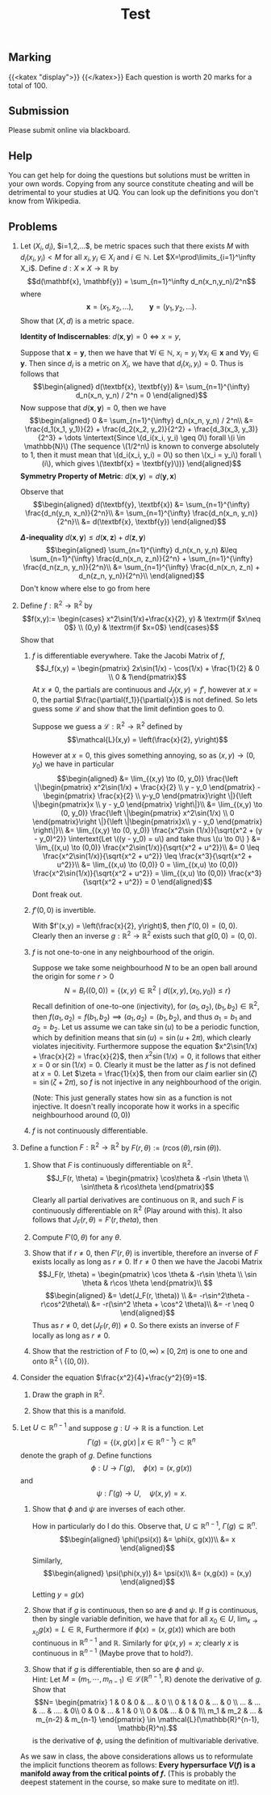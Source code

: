 #+TITLE: Test
** Marking
   :PROPERTIES:
   :CUSTOM_ID: marking
   :CLASS: unnumbered
   :END:

{{<katex "display">}}
{{</katex>}}
Each question is worth 20 marks for a total of 100.

** Submission
   :PROPERTIES:
   :CUSTOM_ID: submission
   :CLASS: unnumbered
   :END:

Please submit online via blackboard.

** Help
   :PROPERTIES:
   :CUSTOM_ID: help
   :CLASS: unnumbered
   :END:

You can get help for doing the questions but solutions must be written
in your own words. Copying from any source constitute cheating and will
be detrimental to your studies at UQ. You can look up the definitions
you don't know from Wikipedia.\\

** Problems
   :PROPERTIES:
   :CUSTOM_ID: problems
   :CLASS: unnumbered
   :END:

1. Let $(X_i, d_i)$, $i=1,2,...$, be metric spaces such that there
   exists $M$ with $d_i(x_i,y_i)<M$ for all $x_i, y_i\in X_i$ and
   $i\in \mathbb{N}$. Let $X=\prod\limits_{i=1}^\infty X_i$. Define
   $d:X\times X\rightarrow \mathbb{R}$ by
   $$d(\mathbf{x}, \mathbf{y}) = \sum_{n=1}^\infty d_n(x_n,y_n)/2^n$$
   where $$\mathbf{x}=(x_1,x_2,...), \qquad \mathbf{y}=(y_1,y_2,...).$$
   Show that $(X,d)$ is a metric space.

   *Identity of Indiscernables*:
   $d(\textbf{x}, \textbf{y}) = 0 \iff x = y$,

   Suppose that $\textbf{x} = \textbf{y}$, then we have that
   $\forall i \in \mathbb{N}$, $x_i = y_i$ $\forall x_i \in \textbf{x}$
   and $\forall y_i \in \textbf{y}$. Then since $d_i$ is a metric on
   $X_i$, we have that $d_i(x_i, y_i) = 0$. Thus is follows that
   $$\begin{aligned}
       d(\textbf{x}, \textbf{y}) &= \sum_{n=1}^{\infty} d_n(x_n, y_n) / 2^n = 0
     \end{aligned}$$ Now suppose that $d(\textbf{x}, \textbf{y}) = 0$,
   then we have $$\begin{aligned}
       0 &= \sum_{n=1}^{\infty} d_n(x_n, y_n) / 2^n\\
       &= \frac{d_1(x_1, y_1)}{2} + \frac{d_2(x_2, y_2)}{2^2} + \frac{d_3(x_3, y_3)}{2^3} + \dots
       \intertext{Since \(d_i(x_i, y_i) \geq 0\) forall \(i \in \mathbb{N}\) (The sequence \(1/2^n\) is known to converge absolutely to 1, then it must mean that \(d_i(x_i, y_i) = 0\) so then \(x_i = y_i\) forall \(i\), which gives \(\textbf{x} = \textbf{y}\))}
     \end{aligned}$$ *Symmetry Property of Metric*:
   $d(\textbf{x}, \textbf{y}) = d(\textbf{y}, \textbf{x})$

   Observe that $$\begin{aligned}
       d(\textbf{y}, \textbf{x}) &= \sum_{n=1}^{\infty} \frac{d_n(y_n, x_n)}{2^n}\\
       &= \sum_{n=1}^{\infty} \frac{d_n(x_n, y_n)}{2^n}\\
       &= d(\textbf{x}, \textbf{y})
     \end{aligned}$$

   *$\Delta$-inequality*
   $d(\textbf{x}, \textbf{y}) \leq d(\textbf{x}, \textbf{z}) + d(\textbf{z}, \textbf{y})$
   $$\begin{aligned}
       \sum_{n=1}^{\infty} d_n(x_n, y_n) &\leq \sum_{n=1}^{\infty} \frac{d_n(x_n, z_n)}{2^n} + \sum_{n=1}^{\infty} \frac{d_n(z_n, y_n)}{2^n}\\
       &= \sum_{n=1}^{\infty} \frac{d_n(x_n, z_n) + d_n(z_n, y_n)}{2^n}\\
     \end{aligned}$$ Don't know where else to go from here

2. Define $f:\mathbb{R}^2\rightarrow \mathbb{R}^2$ by $$f(x,y):=
     \begin{cases}
       x^2\sin(1/x)+\frac{x}{2}, y) & \textrm{if $x\neq 0$} \\
       (0,y) & \textrm{if $x=0$}
     \end{cases}$$ Show that

   1. $f$ is differentiable everywhere. Take the Jacobi Matrix of $f$,
      $$J_f(x,y) = \begin{pmatrix} 2x\sin(1/x) - \cos(1/x) + \frac{1}{2} & 0 \\ 0 & 1\end{pmatrix}$$
      At $x \neq 0$, the partials are continuous and $J_f(x,y) = f'$,
      however at $x = 0$, the partial
      $\frac{\partial{f_1}}{\partial{x}}$ is not defined. So lets guess
      some $\mathcal{L}$ and show that the limit defintion goes to 0.

      Suppose we guess a $\mathcal{L}: \mathbb{R}^2 \to \mathbb{R}^2$
      defined by $$\mathcal{L}(x,y) = \left(\frac{x}{2}, y\right)$$

      However at $x = 0$, this gives something annoying, so as
      $(x,y) \to (0, y_0)$ we have in particular $$\begin{aligned}
              &= \lim_{(x,y) \to (0, y_0)} \frac{\left \|\begin{pmatrix} x^2\sin(1/x) + \frac{x}{2} \\ y - y_0 \end{pmatrix} - \begin{pmatrix} \frac{x}{2} \\ y-y_0 \end{pmatrix}\right \|}{\left \|\begin{pmatrix}x \\ y - y_0 \end{pmatrix} \right\|}\\
              &= \lim_{(x,y) \to (0, y_0)} \frac{\left \|\begin{pmatrix} x^2\sin(1/x) \\ 0 \end{pmatrix}\right \|}{\left \|\begin{pmatrix}x\\ y - y_0 \end{pmatrix} \right\|}\\
              &= \lim_{(x,y) \to (0, y_0)} \frac{x^2\sin (1/x)}{\sqrt{x^2 + (y - y_0)^2}}
              \intertext{Let \((y - y_0) = u\) and take thus \(u \to 0\) }
              &= \lim_{(x,u) \to (0,0)} \frac{x^2\sin(1/x)}{\sqrt{x^2 + u^2}}\\
              &= 0 \leq \frac{x^2\sin(1/x)}{\sqrt{x^2 + u^2}} \leq \frac{x^3}{\sqrt{x^2 + u^2}}\\
              &= \lim_{(x,u) \to (0,0)} 0 = \lim_{(x,u) \to (0,0)} \frac{x^2\sin(1/x)}{\sqrt{x^2 + u^2}} = \lim_{(x,u) \to (0,0)} \frac{x^3}{\sqrt{x^2 + u^2}} = 0
            \end{aligned}$$ Dont freak out.

   2. $f'(0,0)$ is invertible.

      With $f'(x,y) = \left(\frac{x}{2}, y\right)$, then
      $f'(0,0) = (0,0)$. Clearly then an inverse
      $g:\mathbb{R}^2 \to \mathbb{R}^2$ exists such that
      $g(0,0) = (0,0)$.

   3. $f$ is not one-to-one in any neighbourhood of the origin.

      Suppose we take some neighbourhood $N$ to be an open ball around
      the origin for some $r > 0$
      $$N = B_r((0,0)) = \{(x,y) \in \mathbb{R}^2 \mid d((x,y), (x_0, y_0)) \leq r\}$$
      Recall definition of one-to-one (injectivity), for
      $(a_1, a_2),(b_1, b_2) \in \mathbb{R}^2$, then
      $f(a_1, a_2) = f(b_1, b_2) \implies (a_1, a_2) = (b_1, b_2)$, and
      thus $a_1 = b_1$ and $a_2 = b_2$. Let us assume we can take
      $\sin(u)$ to be a periodic function, which by definition means
      that $\sin(u) = \sin(u + 2\pi)$, which clearly violates
      injecitivity. Furthermore suppose the equation
      $x^2\sin(1/x) + \frac{x}{2} = \frac{x}{2}$, then
      $x^2\sin(1/x) = 0$, it follows that either $x = 0$ or
      $\sin(1/x) = 0$. Clearly it must be the latter as $f$ is not
      defined at $x = 0$. Let $\zeta = \frac{1}{x}$, then from our claim
      earlier $\sin(\zeta) = \sin(\zeta + 2\pi)$, so $f$ is not
      injective in any neighbourhood of the origin.

      (Note: This just generally states how $\sin$ as a function is not
      injective. It doesn't really incoporate how it works in a specific
      neighbourhood around $(0,0)$)

   4. $f$ is not continuously differentiable.

3. Define a function $F:\mathbb{R}^2 \rightarrow \mathbb{R}^2$ by
   $F(r,\theta):=(r\cos(\theta), r\sin(\theta))$.

   1. Show that $F$ is continuously differentiable on $\mathbb{R}^2$.
      $$J_F(r, \theta) = \begin{pmatrix} \cos\theta & -r\sin \theta \\ \sin\theta & r\cos\theta \end{pmatrix}$$
      Clearly all partial derivatives are continuous on $\mathbb{R}$,
      and such $F$ is continuously differentiable on $\mathbb{R}^2$
      (Play around with this). It also follows that
      $J_F(r, \theta) = F'(r, theta)$, then

   2. Compute $F'(0,\theta)$ for any $\theta$.

   3. Show that if $r\neq 0$, then $F'(r,\theta)$ is invertible,
      therefore an inverse of $F$ exists locally as long as $r\neq 0$.
      If $r \neq 0$ then we have the Jacobi Matrix
      $$J_F(r, \theta) = \begin{pmatrix} \cos \theta & -r\sin \theta \\ \sin \theta & r\cos \theta \end{pmatrix}\\
      $$ $$\begin{aligned}
            &= \det(J_F(r, \theta)) \\
            &= -r\sin^2\theta - r\cos^2\theta\\
            &= -r(\sin^2 \theta + \cos^2 \theta)\\
            &= -r \neq 0
          \end{aligned}$$ Thus as $r \neq 0$,
      $\det(J_F(r, \theta)) \neq 0$. So there exists an inverse of $F$
      locally as long as $r \neq 0$.

   4. Show that the restriction of $F$ to $(0,\infty)\times [0,2\pi)$ is
      one to one and onto $\mathbb{R}^2\setminus \{(0,0)\}$.

4. Consider the equation $\frac{x^2}{4}+\frac{y^2}{9}=1$.

   1. Draw the graph in $\mathbb{R}^2$.

   2. Show that this is a manifold.

5. Let $U\subset \mathbb{R}^{n-1}$ and suppose
   $g:U\rightarrow \mathbb{R}$ is a function. Let
   $$\Gamma(g)=\{(x,g(x)\, | \, x\in \mathbb{R}^{n-1}\} \subset \mathbb{R}^{n}$$
   denote the graph of $g$. Define functions
   $$\phi: U \rightarrow \Gamma(g), \quad \phi(x)=(x,g(x))$$ and
   $$\psi: \Gamma(g) \rightarrow U, \quad \psi(x,y)=x.$$

   1. Show that $\phi$ and $\psi$ are inverses of each other.

      How in particularly do I do this. Observe that,
      $U \subseteq \mathbb{R}^{n-1}$,
      $\Gamma(g) \subseteq \mathbb{R}^n$. $$\begin{aligned}
            \phi(\psi(x)) &= \phi(x, g(x))\\
                          &= x
          \end{aligned}$$ Similarly, $$\begin{aligned}
            \psi(\phi(x,y)) &= \psi(x)\\
            &= (x,g(x)) = (x,y)
          \end{aligned}$$ Letting $y = g(x)$

   2. Show that if $g$ is continuous, then so are $\phi$ and $\psi$. If
      $g$ is continuous, then by single variable definition, we have
      that for all $x_0 \in U$,
      $\lim_{x \to x_0} g(x) = L \in \mathbb{R}$, Furthermore if
      $\phi(x) = (x, g(x))$ which are both continuous in
      $\mathbb{R}^{n-1}$ and $\mathbb{R}$. Similarly for
      $\psi(x,y) = x$; clearly $x$ is continuous in $\mathbb{R}^{n-1}$
      (Maybe prove that to hold?).

   3. Show that if $g$ is differentiable, then so are $\phi$ and
      $\psi$.\\
      Hint: Let
      $M=(m_1,\cdots, m_{n-1}) \in \mathcal{L}(\mathbb{R}^{n-1}, \mathbb{R})$
      denote the derivative of $g$. Show that $$N=
          \begin{pmatrix}
            1 & 0 &  0 & ... & 0 \\
            0  & 1 & 0 & ... & 0 \\
            ... & ... & ...   & ....   & 0\\
            0 & 0 & ... & 1 &  0 \\
            0 & 0&  ... & 0 & 1\\
            m_1 & m_2 & ... & m_{n-2} & m_{n-1}
          \end{pmatrix} \in \mathcal{L}(\mathbb{R}^{n-1}, \mathbb{R}^n).$$
      is the derivative of $\phi$, using the definition of multivariable
      derivative.\\

   As we saw in class, the above considerations allows us to reformulate
   the implicit functions theorem as follows: *Every hypersurface $V(f)$
   is a manifold away from the critical points of $f$.* (This is
   probably the deepest statement in the course, so make sure to
   meditate on it!).



